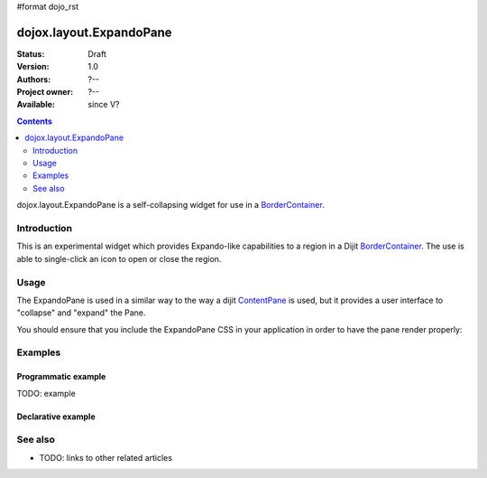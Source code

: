 #format dojo_rst

dojox.layout.ExpandoPane
========================

:Status: Draft
:Version: 1.0
:Authors: ?--
:Project owner: ?--
:Available: since V?

.. contents::
   :depth: 2

dojox.layout.ExpandoPane is a self-collapsing widget for use in a `BorderContainer <dijit/layout/BorderContainer>`_.


============
Introduction
============

This is an experimental widget which provides Expando-like capabilities to a region in a Dijit `BorderContainer <dijit/layout/BorderContainer>`_. The use is able to single-click an icon to open or close the region. 

=====
Usage
=====

The ExpandoPane is used in a similar way to the way a dijit `ContentPane <dijit/layout/ContentPane>`_ is used, but it provides a user interface to "collapse" and "expand" the Pane.

You should ensure that you include the ExpandoPane CSS in your application in order to have the pane render properly:

.. code-block :: javascript
 :linenos:

 <style type="text/css">
   @import url("dojox/form/resources/ExpandoPane.css");
 </style>


========
Examples
========

Programmatic example
--------------------

TODO: example

Declarative example
-------------------

.. cv-compound::

  .. cv:: javascript

    <script type="text/javascript">
      dojo.require("dijit.layout.BorderContainer");
      dojo.require("dijit.layout.ContentPane");
      dojo.require("dojox.layout.ExpandoPane");
    </script>

  .. cv:: html

    <div id="bc" style="width:100%; height:100%; padding: 5px;" 
      dojoType="dijit.layout.BorderContainer">
        <div dojoType="dojox.layout.ExpandoPane" splitter="true" 
          duration="125" region="left" title="Left Section" id="leftPane"
          maxWidth="125" style="width: 125px;">I am the ExpandoPane content!
        </div>
        <div dojoType="dijit.layout.ContentPane" region="center" splitter="true">
          This is a normal ContentPane.
        </div>
    </div>

  .. cv:: css

    <style type="text/css">
      @import url("/moin_static163/js/dojo/trunk/dojox/layout/resources/ExpandoPane.css");
    </style>



========
See also
========

* TODO: links to other related articles
